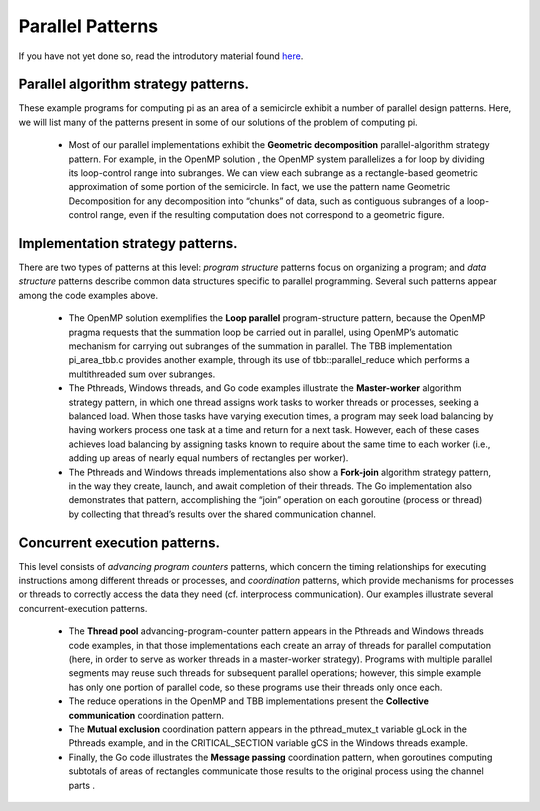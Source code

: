 =================================
Parallel Patterns
=================================

If you have not yet done so, read the introdutory material found `here`_.

.. _`here`: "Link/back/to/Intro"

Parallel algorithm strategy patterns.  
+++++++++++++++++++++++++++++++++++++++

These example programs for computing pi as an area of a semicircle exhibit a number of parallel design patterns.  Here, we will list many of the patterns present in some of our solutions of the problem of computing pi.

  * Most of our parallel implementations exhibit the **Geometric decomposition** parallel-algorithm strategy pattern.  For example, in the OpenMP solution , the OpenMP system parallelizes a  for  loop by dividing its loop-control range into subranges.  We can view each subrange as a rectangle-based geometric approximation of some portion of the semicircle.  In fact, we use the pattern name Geometric Decomposition for any decomposition into “chunks” of data, such as contiguous subranges of a loop-control range, even if the resulting computation does not correspond to a geometric figure.  

Implementation strategy patterns.  
++++++++++++++++++++++++++++++++++

There are two types of patterns at this level: *program structure* patterns focus on organizing a program;  and *data structure* patterns describe common data structures specific to parallel programming.  Several such patterns appear among the code examples above.


  * The OpenMP solution exemplifies the **Loop parallel** program-structure pattern, because the OpenMP pragma requests that the summation loop be carried out in parallel, using OpenMP’s automatic mechanism for carrying out subranges of the summation in parallel. The TBB implementation pi_area_tbb.c provides another example, through its use of  tbb::parallel_reduce  which performs a multithreaded sum over subranges.
  * The Pthreads, Windows threads, and Go code examples illustrate the **Master-worker** algorithm strategy pattern, in which one thread assigns work tasks to worker threads or processes, seeking a balanced load.  When those tasks have varying execution times, a program may seek load balancing by having workers process one task at a time and return for a next task.  However, each of these cases achieves load balancing by assigning tasks known to require about the same time to each worker (i.e., adding up areas of nearly equal numbers of rectangles per worker).
  * The Pthreads and Windows threads implementations also show a **Fork-join** algorithm strategy pattern, in the way they create, launch, and await completion of their threads.  The Go implementation also demonstrates that pattern, accomplishing the “join” operation on each goroutine (process or thread) by collecting that thread’s results over the shared communication channel.  
  

Concurrent execution patterns. 
+++++++++++++++++++++++++++++++

This level consists of *advancing program counters* patterns, which concern the timing relationships for executing instructions among different threads or processes, and *coordination* patterns, which provide mechanisms for processes or threads to correctly access the data they need (cf. interprocess communication).  Our examples illustrate several concurrent-execution patterns.

  * The **Thread pool** advancing-program-counter pattern appears in the Pthreads and Windows threads code examples, in that those implementations each create an array of threads for parallel computation (here, in order to serve as worker threads in a master-worker strategy).  Programs with multiple parallel segments may reuse such threads for subsequent parallel operations;  however, this simple example has only one portion of parallel code, so these programs use their threads only once each.  
  * The reduce operations in the OpenMP and TBB  implementations present the **Collective communication** coordination pattern.  
  * The **Mutual exclusion** coordination pattern appears in the  pthread_mutex_t  variable  gLock  in the Pthreads example, and in the  CRITICAL_SECTION  variable  gCS  in the Windows threads example.
  * Finally, the Go code illustrates the **Message passing** coordination pattern, when goroutines computing subtotals of areas of rectangles communicate those results to the original process using the channel  parts .
